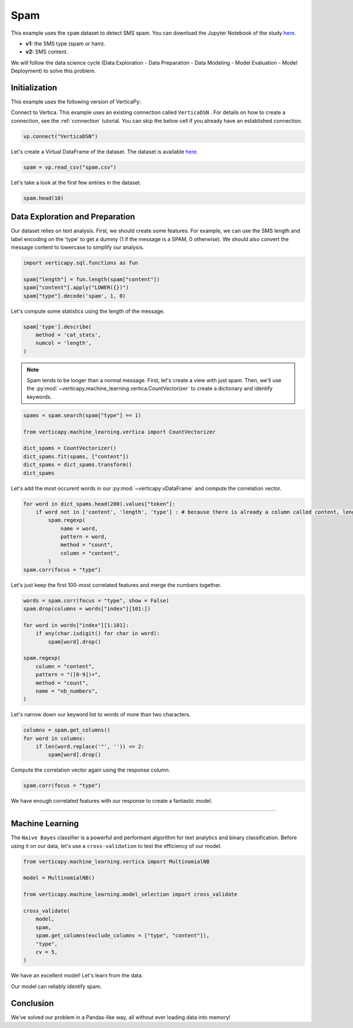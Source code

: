 .. _examples.business.spam:

Spam
=====

This example uses the ``spam`` dataset to detect SMS spam. You can download the Jupyter Notebook of the study `here <https://github.com/vertica/VerticaPy/blob/master/examples/business/spam/spam.ipynb>`_.

- **v1:** the SMS type (spam or ham).
- **v2:** SMS content.

We will follow the data science cycle (Data Exploration - Data Preparation - Data Modeling - Model Evaluation - Model Deployment) to solve this problem.

Initialization
---------------

This example uses the following version of VerticaPy:

.. ipython:: python
    
    import verticapy as vp
    
    vp.__version__

Connect to Vertica. This example uses an existing connection called ``VerticaDSN`` . 
For details on how to create a connection, see the :ref:`connection` tutorial.
You can skip the below cell if you already have an established connection.

.. code-block:: python
    
    vp.connect("VerticaDSN")

Let's create a Virtual DataFrame of the dataset. The dataset is available `here <https://github.com/vertica/VerticaPy/blob/master/examples/business/spam/spam.csv>`_.

.. code-block:: ipython

    spam = vp.read_csv("spam.csv")

Let's take a look at the first few entries in the dataset.

.. code-block:: ipython
    
    spam.head(10)

.. ipython:: python
    :suppress:

    spam = vp.read_csv(
        "SPHINX_DIRECTORY/source/_static/website/examples/data/spam/spam.csv",
    )
    res = spam.head(10)
    html_file = open("SPHINX_DIRECTORY/figures/examples_spam_table.html", "w")
    html_file.write(res._repr_html_())
    html_file.close()

.. raw:: html
    :file: SPHINX_DIRECTORY/figures/examples_spam_table.html

Data Exploration and Preparation
---------------------------------

Our dataset relies on text analysis. First, we should create some features. For example, we can use the SMS length and label encoding on the 'type' to get a dummy (1 if the message is a SPAM, 0 otherwise). We should also convert the message content to lowercase to simplify our analysis.

.. code-block:: python

    import verticapy.sql.functions as fun

    spam["length"] = fun.length(spam["content"])
    spam["content"].apply("LOWER({})")
    spam["type"].decode('spam', 1, 0)

.. ipython:: python
    :suppress:

    import verticapy.sql.functions as fun

    spam["length"] = fun.length(spam["content"])
    spam["content"].apply("LOWER({})")
    res = spam["type"].decode('spam', 1, 0)
    html_file = open("SPHINX_DIRECTORY/figures/examples_spam_table_clean.html", "w")
    html_file.write(res._repr_html_())
    html_file.close()

.. raw:: html
    :file: SPHINX_DIRECTORY/figures/examples_spam_table_clean.html

Let's compute some statistics using the length of the message.

.. code-block:: python

    spam['type'].describe(
        method = 'cat_stats', 
        numcol = 'length',
    )

.. ipython:: python
    :suppress:

    res = spam['type'].describe(
        method = 'cat_stats', 
        numcol = 'length',
    )
    html_file = open("SPHINX_DIRECTORY/figures/examples_spam_table_describe.html", "w")
    html_file.write(res._repr_html_())
    html_file.close()

.. raw:: html
    :file: SPHINX_DIRECTORY/figures/examples_spam_table_describe.html

.. note:: Spam tends to be longer than a normal message. First, let's create a view with just spam. Then, we'll use the :py:mod:`~verticapy.machine_learning.vertica.CountVectorizer` to create a dictionary and identify keywords.

.. code-block:: python

    spams = spam.search(spam["type"] == 1)

    from verticapy.machine_learning.vertica import CountVectorizer

    dict_spams = CountVectorizer()
    dict_spams.fit(spams, ["content"])
    dict_spams = dict_spams.transform()
    dict_spams

.. ipython:: python
    :suppress:
    :okwarning:

    spams = spam.search(spam["type"] == 1)

    from verticapy.machine_learning.vertica import CountVectorizer

    dict_spams = CountVectorizer()
    dict_spams.fit(spams, ["content"])
    dict_spams = dict_spams.transform()
    res = dict_spams
    html_file = open("SPHINX_DIRECTORY/figures/examples_spam_table_clean_2.html", "w")
    html_file.write(res._repr_html_())
    html_file.close()

.. raw:: html
    :file: SPHINX_DIRECTORY/figures/examples_spam_table_clean_2.html

Let's add the most occurent words in our :py:mod:`~verticapy.vDataFrame` and compute the correlation vector.

.. code-block:: python

    for word in dict_spams.head(200).values["token"]:
        if word not in ['content', 'length', 'type'] : # because there is already a column called content, length and type
            spam.regexp(
                name = word,
                pattern = word,
                method = "count",
                column = "content",
            )
    spam.corr(focus = "type")

.. ipython:: python
    :suppress:
    :okwarning:

    import verticapy
    verticapy.set_option("plotting_lib", "plotly")
    for word in dict_spams.head(200).values["token"]:
        if word not in ['content', 'length', 'type'] : # because there is already a column called content, length and type
            spam.regexp(
                name = word,
                pattern = word,
                method = "count",
                column = "content",
            )
    fig = spam.corr(focus = "type")
    fig.write_html("SPHINX_DIRECTORY/figures/examples_spam_corr.html")

.. raw:: html
    :file: SPHINX_DIRECTORY/figures/examples_spam_corr.html

Let's just keep the first 100-most correlated features and merge the numbers together.

.. code-block:: python

    words = spam.corr(focus = "type", show = False)
    spam.drop(columns = words["index"][101:])

    for word in words["index"][1:101]:
        if any(char.isdigit() for char in word):
            spam[word].drop()
            
    spam.regexp(
        column = "content",
        pattern = "([0-9])+",
        method = "count",
        name = "nb_numbers",
    )

.. ipython:: python
    :suppress:

    words = spam.corr(focus = "type", show = False)
    spam.drop(columns = words["index"][101:])

    for word in words["index"][1:101]:
        if any(char.isdigit() for char in word):
            spam[word].drop()
    res = spam.regexp(
        column = "content",
        pattern = "([0-9])+",
        method = "count",
        name = "nb_numbers",
    )
    html_file = open("SPHINX_DIRECTORY/figures/examples_spam_table_regexp.html", "w")
    html_file.write(res._repr_html_())
    html_file.close()

.. raw:: html
    :file: SPHINX_DIRECTORY/figures/examples_spam_table_regexp.html

Let's narrow down our keyword list to words of more than two characters.

.. code-block:: python

    columns = spam.get_columns()
    for word in columns:
        if len(word.replace('"', '')) <= 2:
            spam[word].drop()

.. ipython:: python
    :suppress:

    columns = spam.get_columns()
    for word in columns:
        if len(word.replace('"', '')) <= 2:
            spam[word].drop()

Compute the correlation vector again using the response column.

.. code-block:: python

    spam.corr(focus = "type")

.. ipython:: python
    :suppress:

    import verticapy
    verticapy.set_option("plotting_lib", "plotly")
    fig = spam.corr(focus = "type")
    fig.write_html("SPHINX_DIRECTORY/figures/examples_spam_corr_2.html")

.. raw:: html
    :file: SPHINX_DIRECTORY/figures/examples_spam_corr_2.html

We have enough correlated features with our response to create a fantastic model.

________

Machine Learning
-----------------

The ``Naive Bayes`` classifier is a powerful and performant algorithm for text analytics and binary classification. Before using it on our data, let's use a ``cross-validation`` to test the efficiency of our model.

.. code-block:: python

    from verticapy.machine_learning.vertica import MultinomialNB

    model = MultinomialNB()

    from verticapy.machine_learning.model_selection import cross_validate

    cross_validate(
        model, 
        spam, 
        spam.get_columns(exclude_columns = ["type", "content"]), 
        "type", 
        cv = 5,
    )

.. ipython:: python
    :suppress:
    :okwarning:

    from verticapy.machine_learning.vertica import MultinomialNB

    model = MultinomialNB()

    from verticapy.machine_learning.model_selection import cross_validate

    res = cross_validate(
        model, 
        spam, 
        spam.get_columns(exclude_columns = ["type", "content"]), 
        "type", 
        cv = 5,
    )
    html_file = open("SPHINX_DIRECTORY/figures/examples_spam_table_report.html", "w")
    html_file.write(res._repr_html_())
    html_file.close()

.. raw:: html
    :file: SPHINX_DIRECTORY/figures/examples_spam_table_report.html

We have an excellent model! Let's learn from the data.

.. ipython:: python

    model.fit(
        spam, 
        spam.get_columns(exclude_columns = ["type", "content"]), 
        "type",
    )
    model.confusion_matrix()

Our model can reliably identify spam.

Conclusion
-----------

We've solved our problem in a Pandas-like way, all without ever loading data into memory!